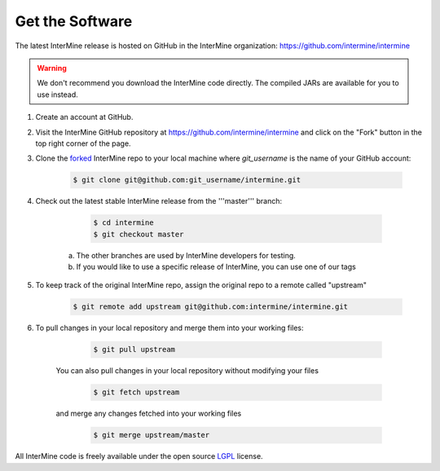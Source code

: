 Get the Software
======================

The latest InterMine release is hosted on GitHub in the InterMine organization: https://github.com/intermine/intermine

.. warning::

    We don't recommend you download the InterMine code directly. The compiled JARs are available for you to use instead.

#. Create an account at GitHub.

#. Visit the InterMine GitHub repository at https://github.com/intermine/intermine and click on the "Fork" button in the top right corner of the page.

#. Clone the `forked <https://help.github.com/articles/fork-a-repo>`_ InterMine repo to your local machine where `git_username` is the name of your GitHub account:

	.. code-block:: bash 
		
		$ git clone git@github.com:git_username/intermine.git

#. Check out the latest stable InterMine release from the '''master''' branch:
	
	.. code-block:: bash 

		$ cd intermine
 		$ git checkout master

    a. The other branches are used by InterMine developers for testing.
    b. If you would like to use a specific release of InterMine, you can use one of our tags

#. To keep track of the original InterMine repo, assign the original repo to a remote called "upstream"
	
	.. code-block:: bash 

		$ git remote add upstream git@github.com:intermine/intermine.git

#. To pull changes in your local repository and merge them into your working files:

	.. code-block:: bash    
 
 		$ git pull upstream

    You can also pull changes in your local repository without modifying your files
 
	.. code-block:: bash    

		$ git fetch upstream

    and merge any changes fetched into your working files

	.. code-block:: bash    

 		$ git merge upstream/master

All InterMine code is freely available under the open source `LGPL <http://www.gnu.org/licenses/lgpl.html>`_  license.

.. index:: git
